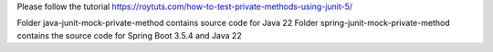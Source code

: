 Please follow the tutorial https://roytuts.com/how-to-test-private-methods-using-junit-5/

Folder java-junit-mock-private-method contains source code for Java 22
Folder spring-junit-mock-private-method contains the source code for Spring Boot 3.5.4 and Java 22

